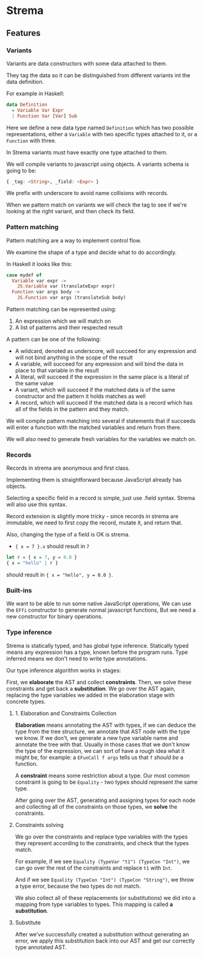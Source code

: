 * Strema
** Features
*** Variants
Variants are data constructors with some data attached to them.

They tag the data so it can be distinguished from different variants
int the data definition.

For example in Haskell:

#+BEGIN_SRC haskell
data Definition
  = Variable Var Expr
  | Function Var [Var] Sub
#+END_SRC

Here we define a new data type named ~Definition~ which has two possible representations, either a ~Variable~ with two specific types attached to it, or a ~Function~ with three.

In Strema variants must have exactly one type attached to them.

We will compile variants to javascript using objects. A variants schema is going to be:

#+BEGIN_SRC haskell
{ _tag: <String>, _field: <Expr> }
#+END_SRC

We prefix with underscore to avoid name collisions with records.

When we pattern match on variants we will check the tag to see if we're looking at the right variant, and then check its field.

*** Pattern matching
Pattern matching are a way to implement control flow.

We examine the shape of a type and decide what to do accordingly.

In Haskell it looks like this:

#+BEGIN_SRC haskell
case mydef of
  Variable var expr ->
    JS.Variable var (translateExpr expr)
  Function var args body ->
    JS.Function var args (translateSub body)
#+END_SRC

Pattern matching can be represented using:

1. An expression which we will match on
2. A list of patterns and their respected result

A pattern can be one of the following:

- A wildcard, denoted as underscore, will succeed for any expression and will not bind anything in the scope of the result
- A variable, will succeed for any expression and will bind the data in place to that variable in the result
- A literal, will succeed if the expression in the same place is a literal of the same value
- A variant, which will succeed if the matched data is of the same constructor and the pattern it holds matches as well
- A record, which will succeed if the matched data is a record which has all of the fields in the pattern and they match.

We will compile pattern matching into several if statements that if succeeds will enter a function with the matched variables and return from there.

We will also need to generate fresh variables for the variables we match on.
*** Records
Records in strema are anonymous and first class.

Implementing them is straightforward because JavaScript already has objects.

Selecting a specific field in a record is simple, just use .field syntax.
Strema will also use this syntax.

Record extension is slightly more tricky - since records in strema are immutable,
we need to first copy the record, mutate it, and return that.

Also, changing the type of a field is OK is strema.

- ~{ x = 7 }.x~ should result in ~7~

#+BEGIN_SRC haskell
let r = { x = 7, y = 0.0 }
{ x = "hello" | r }
#+END_SRC

should result in ~{ x = "hello", y = 0.0 }~.
*** Built-ins
We want to be able to run some native JavaScript operations,
We can use the ~EFfi~ constructor to generate normal javascript functions,
But we need a new constructor for binary operations.
*** Type inference
Strema is statically typed, and has global type inference.
Statically typed means any expression has a type, known before the program runs.
Type inferred means we don't need to write type annotations.

Our type inference algorithm works in stages:

First, we *elaborate* the AST and collect *constraints*.
Then, we solve these constraints and get back a *substitution*.
We go over the AST again, replacing the type variables we added in the elaboration stage
with concrete types.
**** 1. Elaboration and Constraints Collection
*Elaboration* means annotating the AST with types, if we can deduce the type
from the tree structure, we annotate that AST node with the type we know.
If we don't, we generate a new type variable name and annotate the tree with that.
Usually in those cases that we don't know the type of the expression, we can sort of
have a rough idea what it might be, for example: a ~EFunCall f args~ tells us that
~f~ /should be/ a function.

A *constraint* means some restriction about a type. Our most common constraint
is going to be ~Equality~ - two types should represent the same type.

After going over the AST, generating and assigning types for each node and collecting
all of the constraints on those types, we *solve* the constraints.
**** Constraints solving
We go over the constraints and replace type variables with the types they represent
according to the constraints, and check that the types match.

For example, if we see ~Equality (TypeVar "t1") (TypeCon "Int")~, we can go over the
rest of the constraints and replace ~t1~ with ~Int~.

And if we see ~Equality (TypeCon "Int") (TypeCon "String")~, we throw a type error,
because the two types do not match.

We also collect all of these replacements (or substitutions) we did into a mapping
from type variables to types. This mapping is called *a substitution*.
**** Substitute
After we've successfully created a substitution without generating an error, we apply
this substitution back into our AST and get our correctly type annotated AST.



